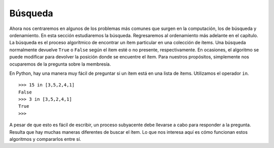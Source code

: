 ..  Copyright (C)  Brad Miller, David Ranum
    This work is licensed under the Creative Commons Attribution-NonCommercial-ShareAlike 4.0 International License. To view a copy of this license, visit http://creativecommons.org/licenses/by-nc-sa/4.0/.


Búsqueda
--------

Ahora nos centraremos en algunos de los problemas más comunes que surgen en la computación, los de búsqueda y ordenamiento. En esta sección estudiaremos la búsqueda. Regresaremos al ordenamiento más adelante en el capítulo. La búsqueda es el proceso algorítmico de encontrar un ítem particular en una colección de ítems. Una búsqueda normalmente devuelve ``True`` o ``False`` según el ítem esté o no presente, respectivamente. En ocasiones, el algoritmo se puede modificar para devolver la posición donde se encuentre el ítem. Para nuestros propósitos, simplemente nos ocuparemos de la pregunta sobre la membresía.

.. We will now turn our attention to some of the most common problems that arise in computing, those of searching and sorting. In this section we will study searching. We will return to sorting later in the chapter. Searching is the algorithmic process of finding a particular item in a collection of items. A search typically answers either ``True`` or ``False`` as to whether the item is present. On occasion it may be modified to return where the item is found. For our purposes here, we will simply concern ourselves with the question of membership.

En Python, hay una manera muy fácil de preguntar si un ítem está en una lista de ítems. Utilizamos el operador ``in``.

.. In Python, there is a very easy way to ask whether an item is in a list of items. We use the ``in`` operator.

::

    >>> 15 in [3,5,2,4,1]
    False
    >>> 3 in [3,5,2,4,1]
    True
    >>> 

A pesar de que esto es fácil de escribir, un proceso subyacente debe llevarse a cabo para responder a la pregunta. Resulta que hay muchas maneras diferentes de buscar el ítem. Lo que nos interesa aquí es cómo funcionan estos algoritmos y compararlos entre sí.

.. Even though this is easy to write, an underlying process must be carried out to answer the question. It turns out that there are many different ways to search for the item. What we are interested in here is how these algorithms work and how they compare to one another.
